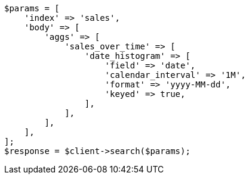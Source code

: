 // aggregations/bucket/datehistogram-aggregation.asciidoc:567

[source, php]
----
$params = [
    'index' => 'sales',
    'body' => [
        'aggs' => [
            'sales_over_time' => [
                'date_histogram' => [
                    'field' => 'date',
                    'calendar_interval' => '1M',
                    'format' => 'yyyy-MM-dd',
                    'keyed' => true,
                ],
            ],
        ],
    ],
];
$response = $client->search($params);
----
